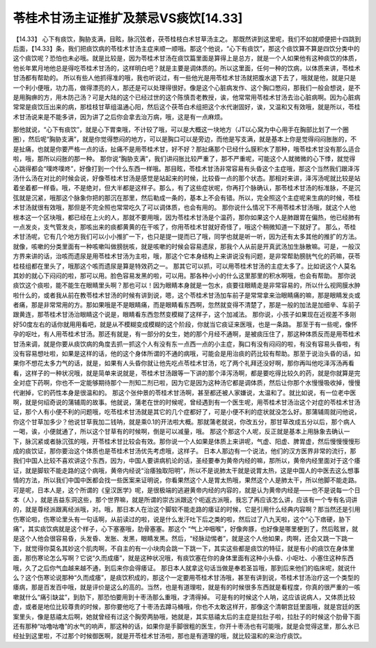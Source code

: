 苓桂术甘汤主证推扩及禁忌VS痰饮[14.33]
====================================

【14.33】 心下有痰饮，胸胁支满，目眩，脉沉弦者，茯苓桂枝白术甘草汤主之。
那既然讲到这里呢，我们不如就顺便把十四跳到后面，【14.33】条，我们把痰饮病的苓桂术甘汤主症来顺一顺哦。那这个他说，“心下有痰饮”，那这个痰饮算不算是四饮分类中的这个痰饮呢？恐怕也未必哦。就是比较是，因为苓桂术甘汤在痰饮篇里面是算得上是总方，就是一个人如果他有这种痰饮的体质，他长年累月地他总是得吃苓桂术甘汤的，这样明白吧？就是主要是调体质的。所以这里面，任何一种的饮病，以体质来讲，苓桂术甘汤都有帮助的。
所以有些人他抓得准的哦，我也听说过，有一些他光是用苓桂术甘汤就把腹水退下去了，哦就是他，就是只是一个利小便哦，功力高，做得漂亮的人，那还是可以处理得很好。像是这个心脏病发作、这个胸口憋闷，那我们一般会想说，是不是用胸痹的方，用木防己汤？可是大陆的这个已经过世的这个陈慎吾老教授，诶，他常常用苓桂术甘汤去治心脏病啊。因为心脏病常常是痰饮压出来的病，那桂枝甘草组温通心阳，然后这个茯苓白术组把这个水代谢固好，诶，又温和又有效哦，就是所以，苓桂术甘汤说来是不能多讲，因为讲了之后你会拿去治万病，哦，这是有一点麻烦。

那他就说，“心下有痰饮”，就是心下胃束哦，不计较了哦，可以是大概这一块地方（JT以心窝为中心用手在胸部比划了一个圈圈），然后呢“胸胁支满”，就是你觉得憋闷的地方，可以是胸口可以是旁边，而他是写支满，就是基本上你是觉得闷闷胀胀的，不是扯痛，也就是你要严格一点的话，扯痛不是用苓桂术甘，好不好？那扯痛那个已经什么膜积水了那种，哦苓桂术甘没有那么适合啦，哦，那所以闷胀的那一种。
那你说“胸胁支满”，我们讲闷胀比较严重了，那不严重呢，可能这个人就微微的心下悸，就觉得心跳得都会“噗咚噗咚”，好像打到一个什么东西一样哦。那目眩，苓桂术甘汤非常容易有头昏这个主症哦，那这个当然我们跟泽泻汤什么汤在对比的时候会说，好像苓桂术甘汤是感觉是站起来的时候，比较昏一点的那个状态。那相对来讲，泽泻汤呢就比较是站着坐着都一样昏。哦，不是绝对，但大半都是这样子。那么，有了这些症状呢，你再打个脉确认，那苓桂术甘汤的标准脉，不是沉弦就是沉紧，哦那这个脉象你把的那沉在那里，然后勒成一条的，基本上不会有错。所以，完全照这个主症呢来生病的时候，苓桂术甘汤就很有效哦，那但是不完全照也常常吃久了可以调体质，也会有用的。
那你说什么情况下不用苓桂术甘汤哦，就这个人他根本这一个区块哦，都已经在上火的人，那就不要用哦，因为苓桂术甘汤是个温药，那你如果这个人是肺跟胃在偏热，他已经肺有一点发炎，支气管发炎，那咳出来的痰都黄黄的在干咳了，你用苓桂术甘就好奇怪了，哦这个稍微知道一下就好了。
那么，苓桂术甘汤呢，它有几个地方我们可以小小推扩一下，也只是提一提而已了哦，同学也就是听一听，因为还有太多其他的推扩的方法。
就像，咳嗽的分类里面有一种咳嗽叫做膀胱咳，就是咳嗽的时候会容易遗尿，那我个人从前是开真武汤加生脉散嘛。可是，一般汉方界来讲的话，治咳而遗尿是用苓桂术甘汤为主啦，哦，那这个它本身结构上来讲说没有问题，是非常帮助膀胱气化的药嘛，茯苓桂枝组都在里头了，哦那这个咳而遗尿是算是特效药之一。
那其它可以抓，可以用苓桂术甘汤的主症太多了。比如说这个人莫名其妙的就心下闷闷的啦，那可以用。脸色容易发黑的啦，可以用。那各种小小的什么这里那里的积水啊哦，也会有帮助。
那你说痰饮这个痰啦，能不能生在眼睛里头啊？那也可以！因为眼睛本身就是一包水，痰要往眼睛走是非常容易的，所以什么视网膜水肿啦什么的，或者我从前在教苓桂术甘汤的时候有讲到说，嗯，这个苓桂术甘汤加车前子是常常拿来治眼睛痛的嘛，那是眼睛发炎或者痛，那是非常常用的方。那如果哦是不是眼睛痛，而是眼睛看东西啊，忽然就变得不清楚了，那是一般的加法是加细辛、车前子跟黄连，那苓桂术甘汤治眼睛这个说是，眼睛看东西忽然变模糊了这样子，这个加减法。
那你说，小孩子如果现在近视差不多刚好50度左右的话你就用用看吧，就是从不模糊变成模糊的这个阶段，你就当它痰证来医哦，也是一条路。
那至于有一些呢，像怀孕的呕吐，有人用苓桂术甘汤。那还有就是，有一部分的女生，她的那个月经不通啊，是被痰压住了，那这种体质反而是用苓桂术甘汤来调，就是你要从痰饮病的角度去抓一抓这个人有没有东一点西一点的小主症，胸口有没有闷闷的啦，有没有容易头昏啦，有没有容易想吐啦，如果是这样的话，他的这个身体所谓的不通的病哦，可能会是用治痰的药比较有帮助。那至于说治头昏的话，如果你不想花太多力气的话，就是，如果有人头昏你就让他先吃点苓桂术甘汤，吃了两个礼拜还没好啊，那你再叫他吃泽泻汤再看看，这样子的一种状况哦，就是简单来说就是，苓桂术甘汤跟等一下讲的那个泽泻汤啊，都是要吃得比较久的药，就是你就算是完全对症下药啊，你也不一定能够期待那个一剂知二剂已啦，因为它是因为这种汤它都是调体质，然后让你那个水慢慢吸收掉，慢慢代谢掉，它的药性本身是很温和的。
那这个张仲景的苓桂术甘汤啊，甚至都还被人家嫌说，太温和了。就比如说，有一位老中医啊，就是何绍奇说的蒲辅周的故事。他就说，蒲老在世的时候呢，曾经遇到有一个医生呢，用苓桂术甘汤治这个对症的苓桂术甘汤证，那个人有小便不利的问题哦，吃苓桂术甘汤就是其它的几个症都好了，可是小便不利的症状就没怎么好。那蒲辅周就问他说，你这个甘草加多少？他说甘草我加二钱呐，就是乘0.1的开法啦大概。那就蒲老就说，你改五分，那甘草改成五分以后，那个病人一喝，诶，小便就通了，所以这个甘草有的时候啊，倒是可以减量，哦。
那这个那这个人呢，反正就是基本上用脉象去确认一下，脉沉紧或者脉沉弦的哦，开苓桂术甘比较会有效。那你说一个人如果是体质上来讲呢，气虚、阳虚、脾胃虚，然后慢慢慢慢形成的痰饮证，那你要治这个体质也是苓桂术甘汤优先考虑哦，这样子。
日本人那边有一个说法，他们的汉方医界非常的流行，那我们中国人比较不喜欢讲这个东西，因为，中国人要讲病机论的话，圣经要奉为黄帝内经的嘛，那所以，黄帝内经里面对于这个痿证，就是脚软不能走路的这个病哦，黄帝内经说“治痿独取阳明”，所以不是说肺太干就是说胃太热，这是中国人的中医去这么想事情的方法，所以我们中国中医都会找一些医案来证明说，你看果然这个人是胃太热哦，果然这个人是肺太干，所以他脚不能走路。
可是呢，日本人是，这个所谓的《皇汉医学》呢，是很极端的逃避黄帝内经的内容的，就是认为黄帝内经是——也不是说每一个日本（人），就是吉益东洞这些，那个世界嘛，就是所谓的崇古派跟这个呃返古派哦，我忘了再应该怎么讲，应该有一个专有名词讲的，就是尊经派跟离经派哦，对。哦，那日本人在治这个脚软不能走路的痿证的时候，它是引用什么经典内容啊？那当然还是引用伤寒论啦，伤寒论里头有一句话啊，从前读过的啦，说是什么发汗吐下后之类的啦，然后过了八九天啦，这个“心下痞硬，胁下痛”，其实痰饮病就是这个样子，心下塞塞哦，肋骨塞塞。那这个 “气上冲咽喉”，好像奔豚，也好像是哪里梗到了，然后眩冒，就是这个人他会很容易昏，头发昏、发胀、发黑，眼睛发黑。然后，“经脉动惕者”，就是这个人他如果，肉啊，还会又跳一下跳一下，就觉得你莫名其妙这个肌肉啊，不自主的有一小块肉会跳一下跳一下，其实这些都是痰饮的特征，就是有小的痰饮在身体里面，那伤寒论怎么写啊？它说“久而成痿”，就是这种状况哦，有痰饮塞在你的身体里面有这种小头昏、小呕吐、小塞住这种东西哦，久了之后你气血越来越不通，到后来你会得痿证。
那日本人就拿这句话当做是奉若圣旨哦，那到后来他们的临床呢，就说什么？这个伤寒论说那种“久而成痿”，是痰饮积成的，那这个一定要用苓桂术甘汤哦，甚至有讲到说，苓桂术甘汤治疗这一个类型的痿病，那是百发百中哦，就是评价是这么的高的。当然，也是有道理啦，就是有的时候很多东西就是看程度，你真的很严重的一咳嗽就什么“痛引缺盆”，到肋下，那恐怕要用到十枣汤那么重哦，才清得掉。
可是有的时候这个人呐，这应该说病人，又体质比较虚，或者是地位比较尊贵的时候，那你要他吃了十枣汤去蹲马桶哦，你也不太敢这样开，那像这个清朝宫廷里面哦，就是宫廷的医案里头，像是慈禧太后啊，她就曾经有过这个胸旁两胁哦，她就是，其实慈禧太后的主症是拉肚子啦，拉肚子的时候这个肋骨下面还有那种“咕噜咕噜”的水气的响声，那这种的话，如果你是手脚很粗的医生，你开十枣汤也有可能哦，就是会觉得这里，那么水已经扯到这里啦，不过那个时候御医啊，就是开苓桂术甘汤啦，那也是有道理的哦，就比较温和的来治疗痰饮。
